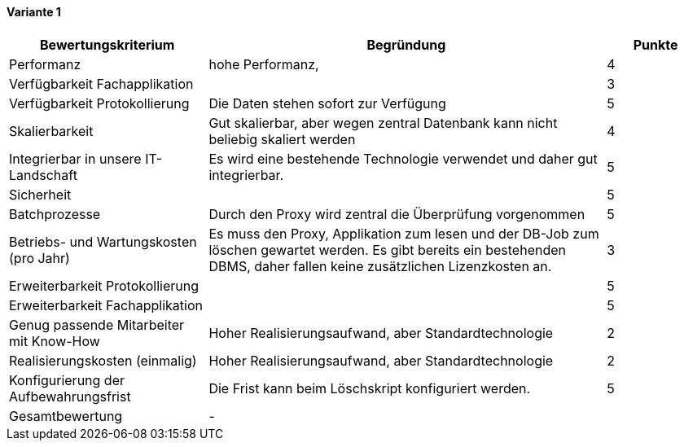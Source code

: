 
==== Variante 1

[cols="2,4,1"]
|===
| Bewertungskriterium | Begründung | Punkte

| Performanz
| hohe Performanz,
| 4

| Verfügbarkeit Fachapplikation
|
| 3

| Verfügbarkeit Protokollierung
| Die Daten stehen sofort zur Verfügung
| 5

| Skalierbarkeit
| Gut skalierbar, aber wegen zentral Datenbank kann nicht beliebig skaliert werden
| 4

| Integrierbar in unsere IT-Landschaft
| Es wird eine bestehende Technologie verwendet und daher gut integrierbar.
| 5

| Sicherheit
|
| 5


| Batchprozesse
| Durch den Proxy wird zentral die Überprüfung vorgenommen
| 5

| Betriebs- und Wartungskosten (pro Jahr)
| Es muss den Proxy, Applikation zum lesen und der DB-Job zum löschen gewartet werden.
Es gibt bereits ein bestehenden DBMS, daher fallen keine zusätzlichen Lizenzkosten an.
| 3


| Erweiterbarkeit Protokollierung
|
| 5

| Erweiterbarkeit Fachapplikation
|
| 5

| Genug passende Mitarbeiter mit Know-How
| Hoher Realisierungsaufwand, aber Standardtechnologie
| 2


| Realisierungskosten (einmalig)
| Hoher Realisierungsaufwand, aber Standardtechnologie
| 2


| Konfigurierung der Aufbewahrungsfrist
| Die Frist kann beim Löschskript konfiguriert werden.
| 5


| Gesamtbewertung
| -
|

|===
